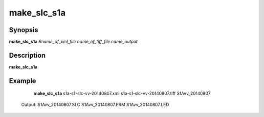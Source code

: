 .. index:: ! make_slc_s1a

*******
make_slc_s1a
*******

Synopsis
--------
**make_slc_s1a** *Rname_of_xml_file name_of_tiff_file name_output*

Description
-----------
**make_slc_s1a**
 

Example
-------
    **make_slc_s1a** s1a-s1-slc-vv-20140807.xml s1a-s1-slc-vv-20140807.tiff S1Avv_20140807    

 Output: S1Avv_20140807.SLC S1Avv_20140807.PRM S1Avv_20140807.LED
